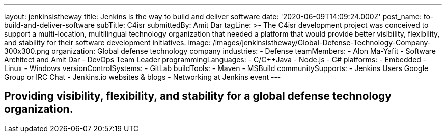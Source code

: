 ---
layout: jenkinsistheway
title: Jenkins is the way to build and deliver software
date: '2020-06-09T14:09:24.000Z'
post_name: to-build-and-deliver-software
subTitle: C4isr
submittedBy: Amit Dar
tagLine: >-
  The C4isr development project was conceived to support a multi-location,
  multilingual technology organization that needed a platform that would provide
  better visibility, flexibility, and stability for their software development
  initiatives.
image: /images/jenkinsistheway/Global-Defense-Technology-Company-300x300.png
organization: Global defense technology company
industries:
  - Defense
teamMembers:
  - Alon Ma-Yafit
  - Software Architect and Amit Dar
  - DevOps Team Leader
programmingLanguages:
  - C/C++Java
  - Node.js
  - C#
platforms:
  - Embedded
  - Linux
  - Windows
versionControlSystems:
  - GitLab
buildTools:
  - Maven
  - MSBuild
communitySupports:
  - Jenkins Users Google Group or IRC Chat
  - Jenkins.io websites & blogs
  - Networking at Jenkins event
---




== Providing visibility, flexibility, and stability for a global defense technology organization.